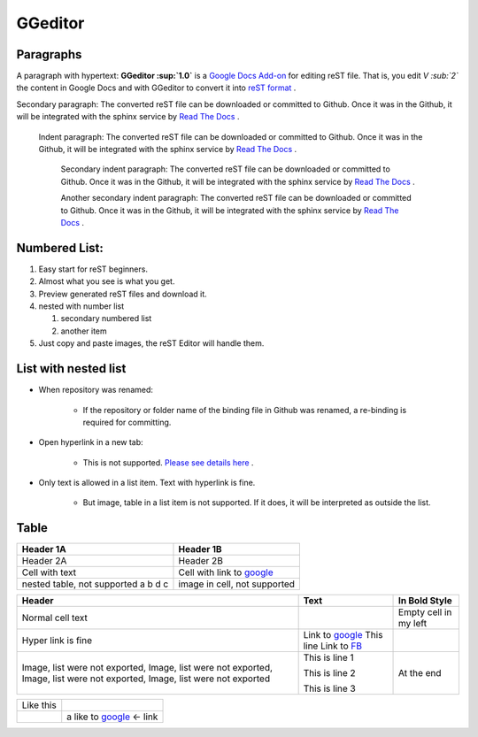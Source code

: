 
GGeditor
########

Paragraphs
**********

A paragraph with hypertext: **GGeditor :sup:`1.0`** is a  `Google Docs Add\-on <https://support.google.com/a/answer/4530135?hl=en>`_  for editing reST file. That is, you edit *V :sub:`2`* the content in Google Docs and with GGeditor to convert it into  `reST format <http://docutils.sourceforge.net/docs/ref/rst/restructuredtext.html>`_ . 

Secondary paragraph: The converted reST file can be downloaded or committed to Github. Once it was in the Github, it will be integrated with the sphinx service by `Read The Docs <https://readthedocs.org/>`_ .

   Indent paragraph: The converted reST file can be downloaded or committed to Github. Once it was in the Github, it will be integrated with the sphinx service by `Read The Docs <https://readthedocs.org/>`_ .

      Secondary indent paragraph: The converted reST file can be downloaded or committed to Github. Once it was in the Github, it will be integrated with the sphinx service by `Read The Docs <https://readthedocs.org/>`_ .

      Another secondary indent paragraph: The converted reST file can be downloaded or committed to Github. Once it was in the Github, it will be integrated with the sphinx service by `Read The Docs <https://readthedocs.org/>`_ .

Numbered List:
**************

#. Easy start for reST beginners.

#. Almost what you see is what you get.

#. Preview generated reST files and download it.

#. nested with number list

   #. secondary numbered list

   #. another item

#. Just copy and paste images, the reST Editor will handle them.

List with nested list
*********************

* When repository was renamed:

   * If the repository or folder name of the binding file in Github was renamed, a re\-binding is required for committing.

* Open hyperlink in a new tab:

   * This is not supported.  `Please see details here <https://github.com/sphinx-doc/sphinx/issues/1634>`_ .

* Only text is allowed in a list item. Text with hyperlink is fine.

   * But image, table in a list item is not supported. If it does, it will be interpreted as outside the list.

Table
*****


+---------------------------+-----------------------------------------------------+
|Header 1A                  |Header 1B                                            |
+===========================+=====================================================+
|Header 2A                  |Header 2B                                            |
+---------------------------+-----------------------------------------------------+
|Cell with text             |Cell with link to  `google <http://www.google.com>`_ |
+---------------------------+-----------------------------------------------------+
|nested table, not supported|image in cell, not supported                         |
|a                          |                                                     |
|b                          |                                                     |
|d                          |                                                     |
|c                          |                                                     |
|                           |                                                     |
+---------------------------+-----------------------------------------------------+


+--------------------------------------------------------------------------------------------------------------------------+----------------------------------------------------+---------------------+
|Header                                                                                                                    |Text                                                |In Bold Style        |
+==========================================================================================================================+====================================================+=====================+
|Normal cell text                                                                                                          |                                                    |Empty cell in my left|
+--------------------------------------------------------------------------------------------------------------------------+----------------------------------------------------+---------------------+
|Hyper link is fine                                                                                                        |Link to  `google <http://www.google.com>`_          |                     |
|                                                                                                                          |This line Link to  `FB <http://www.facebook.com>`_  |                     |
+--------------------------------------------------------------------------------------------------------------------------+----------------------------------------------------+---------------------+
|Image, list were not exported, Image, list were not exported, Image, list were not exported, Image, list were not exported|This is line 1                                      |At the end           |
|                                                                                                                          |                                                    |                     |
|                                                                                                                          |This is line 2                                      |                     |
|                                                                                                                          |                                                    |                     |
|                                                                                                                          |This is line 3                                      |                     |
+--------------------------------------------------------------------------------------------------------------------------+----------------------------------------------------+---------------------+


+---------+------------------------------------------------------+
|Like this|                                                      |
+---------+------------------------------------------------------+
|         |a like to  `google <http://www.google.com>`_  <\- link|
+---------+------------------------------------------------------+
